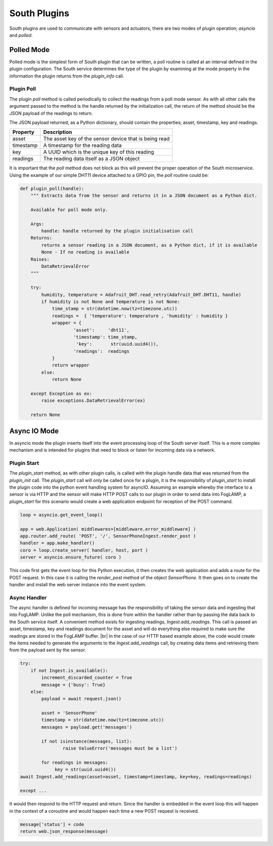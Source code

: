 .. Writing and Using Plugins describes how to implement a plugin for FogLAMP and how to use it
.. https://docs.google.com/document/d/1IKGXLWbyN6a7vx8UO3uDbq5Df0VvE4oCQIULgZVZbjM

.. |br| raw:: html

   <br />

.. Images

.. |DHT11 in PI| image:: https://s3.amazonaws.com/foglamp/readthedocs/images/06_dht11_tags_in_PI.jpg
   :target: https://s3.amazonaws.com/foglamp/readthedocs/images/06_dht11_tags_in_PI.jpg 

.. Links
.. _here: 05_testing.html#setting-the-omf-translator-plugin
.. _these steps: 04_installation.html

.. |Getting Started| raw:: html

   <a href="03_getting_started.html#building-foglamp">here</a>

.. Links in new tabs

.. |ADAFruit| raw:: html

   <a href="https://github.com/adafruit/Adafruit_Python_DHT" target="_blank">ADAFruit DHT Library</a>

.. |here BT| raw:: html

   <a href="https://bugs.launchpad.net/snappy/+bug/1674509" target="_blank">here</a>

.. |DHT Description| raw:: html

   <a href="http://www.aosong.com/en/products/details.asp?id=109" target="_blank">DHT11 Product Description</a>

.. |DHT Manual| raw:: html

   <a href="https://s3.amazonaws.com/foglamp/docs/v1/Common/plugins/South/DHT11/DHT11.pdf" target="_blank">DHT11 Product Manual</a>

.. |DHT Resistor| raw:: html

   <a href="https://s3.amazonaws.com/foglamp/docs/v1/Common/plugins/South/DHT11/DHT11-with-resistor.jpg" target="_blank">This picture</a>

.. |DHT Wired| raw:: html

   <a href="https://s3.amazonaws.com/foglamp/docs/v1/Common/plugins/South/DHT11/DHT11-RaspPI-wired.jpg" target="_blank">This picture</a>

.. |DHT Pins| raw:: html

   <a href="https://s3.amazonaws.com/foglamp/docs/v1/Common/plugins/South/DHT11/DHT11-RaspPI-pins.jpg" target="_blank">this</a>

.. |GPIO| raw:: html

   <a href="https://www.raspberrypi.org/documentation/usage/gpio-plus-and-raspi2/README.md" target="_blank">here</a>


.. =============================================


South Plugins
=============

South plugins are used to communicate with sensors and actuators, there are two modes of plugin operation; *asyncio* and *polled*.


Polled Mode
-----------

Polled mode is the simplest form of South plugin that can be written, a poll routine is called at an interval defined in the plugin configuration. The South service determines the type of the plugin by examining at the mode property in the information the plugin returns from the *plugin_info* call.


Plugin Poll
~~~~~~~~~~~

The plugin *poll* method is called periodically to collect the readings from a poll mode sensor. As with all other calls the argument passed to the method is the handle returned by the initialization call, the return of the method should be the JSON payload of the readings to return.

The JSON payload returned, as a Python dictionary, should contain the properties; asset, timestamp, key and readings.

+-----------+-------------------------------------------------------+
| Property  | Description                                           |
+===========+=======================================================+
| asset     | The asset key of the sensor device that is being read |
+-----------+-------------------------------------------------------+
| timestamp | A timestamp for the reading data                      |
+-----------+-------------------------------------------------------+
| key       | A UUID which is the unique key of this reading        |
+-----------+-------------------------------------------------------+
| readings  | The reading data itself as a JSON object              |
+-----------+-------------------------------------------------------+

It is important that the *poll* method does not block as this will prevent the proper operation of the South microservice. 
Using the example of our simple DHT11 device attached to a GPIO pin, the *poll* routine could be:

.. code-block:: python

  def plugin_poll(handle):
      """ Extracts data from the sensor and returns it in a JSON document as a Python dict.

      Available for poll mode only.

      Args:
          handle: handle returned by the plugin initialisation call
      Returns:
          returns a sensor reading in a JSON document, as a Python dict, if it is available
          None - If no reading is available
      Raises:
          DataRetrievalError
      """

      try:
          humidity, temperature = Adafruit_DHT.read_retry(Adafruit_DHT.DHT11, handle)
          if humidity is not None and temperature is not None:
              time_stamp = str(datetime.now(tz=timezone.utc))
              readings =  { 'temperature': temperature , 'humidity' : humidity }
              wrapper = {
                      'asset':     'dht11',
                      'timestamp': time_stamp,
                       'key':       str(uuid.uuid4()),
                      'readings':  readings
              }
              return wrapper
          else:
              return None

      except Exception as ex:
          raise exceptions.DataRetrievalError(ex)

      return None


Async IO Mode
-------------

In asyncio mode the plugin inserts itself into the event processing loop of the South server itself. This is a more complex mechanism and is intended for plugins that need to block or listen for incoming data via a network.


Plugin Start
~~~~~~~~~~~~

The *plugin_start* method, as with other plugin calls, is called with the plugin handle data that was returned from the *plugin_init* call. The *plugin_start* call will only be called once for a plugin, it is the responsibility of *plugin_start* to install the plugin code into the python event handling system for asyncIO. Assuming an example whereby the interface to a sensor is via HTTP and the sensor will make HTTP POST calls to our plugin in order to send data into FogLAMP, a *plugin_start* for this scenario would create a web application endpoint for reception of the POST command.

.. code-block:: python

  loop = asyncio.get_event_loop()
 
  app = web.Application( middlewares=[middleware.error_middleware] )
  app.router.add_route( 'POST', '/', SensorPhoneIngest.render_post )
  handler = app.make_handler()
  coro = loop.create_server( handler, host, port )
  server = asyncio.ensure_future( coro )

This code first gets the event loop for this Python execution, it then creates the web application and adds a route for the POST request. In this case it is calling the *render_post* method of the object *SensorPhone*. It then goes on to create the handler and install the web server instance into the event system.


Async Handler
~~~~~~~~~~~~~

The async handler is defined for incoming message has the responsibility of taking the sensor data and ingesting that into FogLAMP. Unlike the poll mechanism, this is done from within the handler rather than by passing the data back to the South service itself. A convenient method exists for ingesting readings, *Ingest.add_readings*. This call is passed an asset, timestamp, key and readings document for the asset and will do everything else required to make sure the readings are stored in the FogLAMP buffer. |br| In the case of our HTTP based example above, the code would create the items needed to generate the arguments to the *Ingest.add_readings* call, by creating data items and retrieving them from the payload sent by the sensor.

.. code-block:: python

  try:
      if not Ingest.is_available():
          increment_discarded_counter = True
          message = {'busy': True}
      else:
          payload = await request.json()

          asset = 'SensorPhone'
          timestamp = str(datetime.now(tz=timezone.utc))
          messages = payload.get('messages')

          if not isinstance(messages, list):
                  raise ValueError('messages must be a list')

          for readings in messages:
               key = str(uuid.uuid4())
  await Ingest.add_readings(asset=asset, timestamp=timestamp, key=key, readings=readings)

  except ...

It would then respond to the HTTP request and return. Since the handler is embedded in the event loop this will happen in the context of a coroutine and would happen each time a new POST request is received.

.. code-block:: python

  message['status'] = code
  return web.json_response(message)
 

